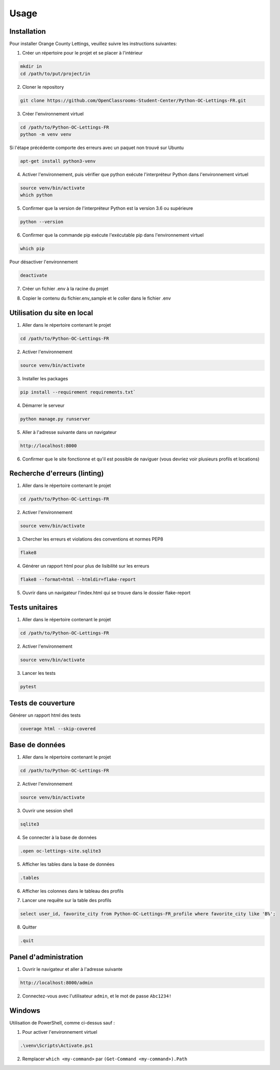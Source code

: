 Usage
=====

.. _installation:

Installation
------------

Pour installer Orange County Lettings, veuillez suivre les instructions suivantes:

1. Créer un répertoire pour le projet et se placer à l'intérieur

.. code-block:: console

   mkdir in
   cd /path/to/put/project/in

2. Cloner le repository

.. code-block:: console

   git clone https://github.com/OpenClassrooms-Student-Center/Python-OC-Lettings-FR.git

3. Créer l'environnement virtuel

.. code-block:: console

   cd /path/to/Python-OC-Lettings-FR
   python -m venv venv

Si l'étape précédente comporte des erreurs avec un paquet non trouvé sur Ubuntu

.. code-block:: console

   apt-get install python3-venv

4. Activer l'environnement, puis vérifier que python exécute l'interpréteur Python dans l'environnement virtuel

.. code-block:: console

   source venv/bin/activate
   which python

5. Confirmer que la version de l'interpréteur Python est la version 3.6 ou supérieure

.. code-block:: console

   python --version

6. Confirmer que la commande pip exécute l'exécutable pip dans l'environnement virtuel

.. code-block:: console

   which pip

Pour désactiver l'environnement

.. code-block:: console

   deactivate

7. Créer un fichier .env à la racine du projet

.. code-block:: console
   mkdir .env

8. Copier le contenu du fichier.env_sample et le coller dans le fichier .env 

.. code-block:: console


.. _utilisation_du_site:

Utilisation du site en local
-----------------------------

1. Aller dans le répertoire contenant le projet

.. code-block:: console

   cd /path/to/Python-OC-Lettings-FR

2. Activer l'environnement

.. code-block:: console

   source venv/bin/activate

3. Installer les packages

.. code-block:: console

   pip install --requirement requirements.txt`

4. Démarrer le serveur

.. code-block:: console

   python manage.py runserver

5. Aller à l'adresse suivante dans un navigateur

.. code-block:: console
   
   http://localhost:8000

6. Confirmer que le site fonctionne et qu'il est possible de naviguer (vous devriez voir plusieurs profils et locations)


.. _linting:

Recherche d'erreurs (linting)
------------------------------

1. Aller dans le répertoire contenant le projet

.. code-block:: console

   cd /path/to/Python-OC-Lettings-FR

2. Activer l'environnement

.. code-block:: console

   source venv/bin/activate

3. Chercher les erreurs et violations des conventions et normes PEP8

.. code-block:: console

   flake8

4. Générer un rapport html pour plus de lisibilité sur les erreurs

.. code-block:: console

   flake8 --format=html --htmldir=flake-report

5. Ouvrir dans un navigateur l'index.html qui se trouve dans le dossier flake-report 


.. _unit_tests:

Tests unitaires
----------------

1. Aller dans le répertoire contenant le projet

.. code-block:: console

   cd /path/to/Python-OC-Lettings-FR

2. Activer l'environnement

.. code-block:: console

   source venv/bin/activate

3. Lancer les tests

.. code-block:: console
   
   pytest


.. _coverage_tests:

Tests de couverture
--------------------

Générer un rapport html des tests

.. code-block:: console

   coverage html --skip-covered


.. _database:

Base de données
----------------

1. Aller dans le répertoire contenant le projet

.. code-block:: console

   cd /path/to/Python-OC-Lettings-FR

2. Activer l'environnement

.. code-block:: console

   source venv/bin/activate

3. Ouvrir une session shell 

.. code-block:: console

   sqlite3

4. Se connecter à la base de données

.. code-block:: console

   .open oc-lettings-site.sqlite3

5. Afficher les tables dans la base de données

.. code-block:: console
   
   .tables

6. Afficher les colonnes dans le tableau des profils

.. code-block:: console
   pragma table_info(Python-OC-Lettings-FR_profile);

7. Lancer une requête sur la table des profils

.. code-block:: console

   select user_id, favorite_city from Python-OC-Lettings-FR_profile where favorite_city like 'B%';

8. Quitter

.. code-block:: console

   .quit


.. _admin_panel:

Panel d'administration
-----------------------

1. Ouvrir le navigateur et aller à l'adresse suivante

.. code-block:: console

   http://localhost:8000/admin

2. Connectez-vous avec l'utilisateur ``admin``, et le mot de passe ``Abc1234!``


.. _windows:

Windows
-----------------------

Utilisation de PowerShell, comme ci-dessus sauf :

1. Pour activer l'environnement virtuel

.. code-block:: console

   .\venv\Scripts\Activate.ps1

2. Remplacer ``which <my-command>`` par ``(Get-Command <my-command>).Path``
